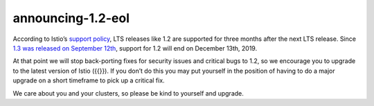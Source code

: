 announcing-1.2-eol
=====================

According to Istio’s `support policy </about/release-cadence/>`_, LTS
releases like 1.2 are supported for three months after the next LTS
release. Since `1.3 was released on September
12th </news/releases/1.3.x/announcing-1.3/>`_, support for 1.2 will end
on December 13th, 2019.

At that point we will stop back-porting fixes for security issues and
critical bugs to 1.2, so we encourage you to upgrade to the latest
version of Istio ({{}}). If you don’t do this you may put yourself in
the position of having to do a major upgrade on a short timeframe to
pick up a critical fix.

We care about you and your clusters, so please be kind to yourself and
upgrade.
